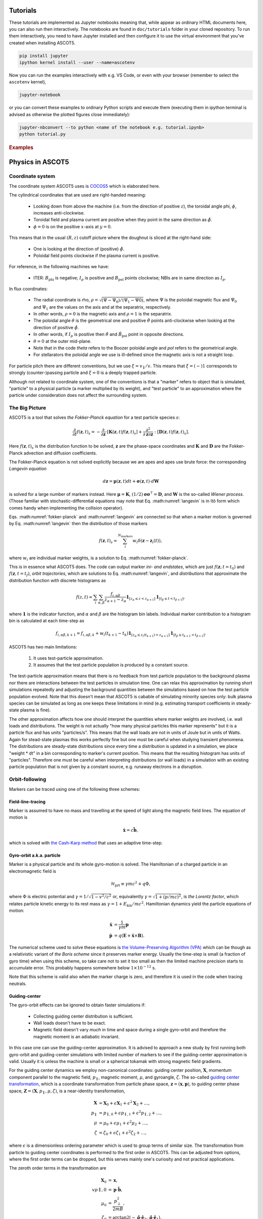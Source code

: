 .. _Tutorial:

=========
Tutorials
=========

These tutorials are implemented as Jupyter notebooks meaning that, while appear as ordinary HTML documents here, you can also run then interactively.
The notebooks are found in ``doc/tutorials`` folder in your cloned repository.
To run them interactively, you need to have Jupyter installed and then configure it to use the virtual environment that you've created when installing ASCOT5.

.. code-block::

   pip install jupyter
   ipython kernel install --user --name=ascotenv

Now you can run the examples interactively with e.g. VS Code, or even with your browser (remember to select the ``ascotenv`` kernel),

.. code-block::

   jupyter-notebook

or you can convert these examples to ordinary Python scripts and execute them (executing them in ipython terminal is advised as otherwise the plotted figures close immediately):

.. code-block::

   jupyter-nbconvert --to python <name of the notebook e.g. tutorial.ipynb>
   python tutorial.py

.. _Examples:

.. rubric:: Examples

.. nbgallery::
   :hidden:

   tutorials/tutorial.ipynb
   tutorials/poincaretutorial.ipynb

.. _Physics:

=================
Physics in ASCOT5
=================

Coordinate system
=================

.. default-role:: math

The coordinate system ASCOT5 uses is `COCOS5 <https://www.sciencedirect.com/science/article/abs/pii/S0010465512002962>`_ which is elaborated here.

The cylindrical coordinates that are used are right-handed meaning:

  - Looking down from above the machine (i.e. from the direction of positive `z`), the toroidal angle phi, `\phi`, increases anti-clockwise.
  - Toroidal field and plasma current are positive when they point in the same direction as `\hat{\phi}`.
  - `\phi=0` is on the positive `x`-axis at `y=0`.

This means that in the usual `(R,z)` cutoff picture where the doughnut is sliced at the right-hand side:

  - One is looking at the direction of (positive) `\hat{\phi}`.
  - Poloidal field points clockwise if the plasma current is positive.

For reference, in the following machines we have:

  - ITER: `B_\mathrm{phi}` is negative; `I_p` is positive and `B_\mathrm{pol}` points clockwise; NBIs are in same direction as `I_p`.

In flux coordinates:

  - The radial coordinate is rho, `\rho = \sqrt{(\Psi-\Psi_0) / (\Psi_1 - \Psi0)}`, where `\Psi` is the poloidal magnetic flux and `\Psi_0` and `\Psi_1` are the values on the axis and at the separatrix, respectively.
  - In other words, `\rho=0` is the magnetic axis and `\rho=1` is the separatrix.
  - The poloidal angle `\theta` is the geometrical one and positive `\hat{\theta}` points anti-clockwise when looking at the direction of positive `\hat{\phi}`.
  - In other words, if `I_p` is positive then `\hat{\theta}` and `\hat{B}_\mathrm{pol}` point in opposite directions.
  - `\theta = 0` at the outer mid-plane.
  - Note that in the code *theta* refers to the Boozer poloidal angle and *pol* refers to the geometrical angle.
  - For stellarators the poloidal angle we use is ill-defined since the magnetic axis is not a straight loop.

For particle pitch there are different conventions, but we use `\xi=v_\parallel/v`.
This means that `\xi=(-)1` corresponds to strongly (counter-)passing particle and `\xi=0` is a deeply trapped particle.

Although not related to coordinate system, one of the conventions is that a "marker" refers to object that is simulated, "particle" to a physical particle (a marker multiplied by its weight), and "test particle" to an approximation where the particle under consideration does not affect the surrounding system.

The Big Picture
===============

ASCOT5 is a tool that solves *the Fokker-Planck equation* for a test particle species `s`:

.. math::
   :name: fokker-planck

   \frac{\partial }{\partial t}f(\mathbf{z},t)_s =
   -\frac{\partial }{\partial \mathbf{z}}\cdot \left[\mathbf{K}(\mathbf{z},t)f(\mathbf{z},t)_s\right]
   +\frac{\partial^2}{\partial\mathbf{z}\partial\mathbf{z}}:\left[\mathbf{D}(\mathbf{z},t)f(\mathbf{z},t)_s\right].

Here `f(\mathbf{z}, t)_s` is the distribution function to be solved, `\mathbf{z}` are the phase-space coordinates and `\mathbf{K}` and `\mathbf{D}` are the Fokker-Planck advection and diffusion coefficients.

The Fokker-Planck equation is not solved explicitly because we are apes and apes use brute force: the corresponding *Langevin equation*

.. math::
   :name: langevin

   d\mathbf{z} = \boldsymbol{\mu}(\mathbf{z},t)dt+ \boldsymbol{\sigma}(\mathbf{z},t)\cdot d\mathbf{W}

is solved for a large number of markers instead.
Here `\boldsymbol{\mu}=\mathbf{K}`, `(1/2)\boldsymbol{\sigma}\boldsymbol{\sigma}^\intercal=\mathbf{D}`, and `\mathbf{W}` is the so-called *Wiener process*.
(Those familiar with stochastic-differential equations may note that Eq. :math:numref:`langevin` is in Itô form which comes handy when implementing the collision operator).

Eqs. :math:numref:`fokker-planck` and :math:numref:`langevin` are connected so that when a marker motion is governed by Eq. :math:numref:`langevin` then the distribution of those markers

.. math::
   :name: marker-distribution

   f(\mathbf{z},t)_s\approx \sum_i^{N_\mathrm{markers}}w_i\delta(\mathbf{z}-\mathbf{z}_i(t)),

where `w_i` are individual marker weights, is a solution to Eq. :math:numref:`fokker-planck`.

This is in essence what ASCOT5 does.
The code can output marker *ini- and endstates*, which are just `f(\mathbf{z},t=t_0)` and `f(\mathbf{z},t=t_f)`, *orbit trajectories*, which are solutions to Eq. :math:numref:`langevin`, and *distributions* that approximate the distribution function with discrete histograms as

.. math::
   :name: marker-histogram

   f(z,t)\approx \sum_i\sum_{\alpha,\beta}\frac{f_{i,\alpha\beta}}{z_{\alpha+1}-z_\alpha}
   \boldsymbol{1}_{[z_\alpha\leq z < z_{\alpha+1}]}\boldsymbol{1}_{[t_\beta\leq t < t_{\beta+1}]},


where `\boldsymbol{1}` is the indicator function, and `\alpha` and `\beta` are the histogram bin labels.
Individual marker contribution to a histogram bin is calculated at each time-step as

.. math::
   :name: marker-contribution

   f_{i,\alpha\beta,k+1} = f_{i,\alpha\beta,k} + w_i(t_{k+1}-t_k) \boldsymbol{1}_{[z_\alpha\leq z_i(t_{k+1}) < z_{\alpha+1}]}\boldsymbol{1}_{[t_\beta\leq t_{k+1}< t_{\beta+1}]}.

ASCOT5 has two main limitations:

  1. It uses test-particle approximation.
  2. It assumes that the test particle population is produced by a constant source.

The test-particle approximation means that there is no feedback from test particle population to the background plasma nor there are interactions between the test particles in simulation time.
One can relax this approximation by running short simulations repeatedly and adjusting the background quantities between the simulations based on how the test particle population evolved.
Note that this doesn't mean that ASCOT5 is cabable of simulating minority species only: bulk plasma species can be simulated as long as one keeps these limitations in mind (e.g. estimating transport coefficients in steady-state plasma is fine).

The other approximation affects how one should interpret the quantities where marker weights are involved, i.e. wall loads and distributions.
The weight is not actually "how many physical particles this marker represents" but it is a particle flux and has units "particles/s".
This means that the wall loads are not in units of Joule but in units of Watts.
Again for stead-state plasmas this works perfectly fine but one must be careful when studying transient phenomena.
The distributions are steady-state distributions since every time a distribution is updated in a simulation, we place "weight * dt" in a bin corresponding to marker's current position.
This means that the resulting histogram has units of "particles".
Therefore one must be careful when interpreting distributions (or wall loads) in a simulation with an existing particle population that is not given by a constant source, e.g. runaway electrons in a disruption.

Orbit-following
===============

Markers can be traced using one of the following three schemes:

Field-line-tracing
******************

Marker is assumed to have no mass and travelling at the speed of light along the magnetic field lines.
The equation of motion is

.. math::
   :name: fieldline-equationsofmotion

   \dot{\mathbf{x}} = c\hat{\mathbf{b}},

which is solved with `the Cash-Karp method <https://doi.org/10.1145/79505.79507>`_ that uses an adaptive time-step.

Gyro-orbit a.k.a. particle
**************************

Marker is a physical particle and its whole gyro-motion is solved.
The Hamiltonian of a charged particle in an electromagnetic field is

.. math::
   :name: gyro-hamiltonian

   \mathcal{H}_\mathrm{prt} \equiv \gamma mc^2 +q \Phi,

where `\Phi` is electric potential and `\gamma = 1/\sqrt{1-v^2/c^2}` or, equivalently `\gamma= \sqrt{1+(p/mc)^2}`, is *the Lorentz factor*, which relates particle kinetic energy to its rest mass as `\gamma=1+E_\mathrm{kin}/mc^2`.
Hamiltonian dynamics yield the particle equations of motion:

.. math::
   :name: gyro-equationsofmotion

    \dot{\mathbf{x}} &= \frac{1}{\gamma m} \mathbf{p}\\
    \dot{\mathbf{p}} &= q\left(\mathbf{E}+\dot{\mathbf{x}}\times\mathbf{B}\right).

The numerical scheme used to solve these equations is `the Volume-Preserving Algorithm (VPA) <https://doi.org/10.1063/1.4916570>`_ which can be though as a relativistic variant of *the Boris scheme* since it preserves marker energy.
Usually the time-step is small (a fraction of gyro time) when using this scheme, so take care not to set it too small as then the limited machine precision starts to accumulate error.
This probably happens somewhere below `1\times10^{-12}` s.

Note that this scheme is valid also when the marker charge is zero, and therefore it is used in the code when tracing neutrals.

Guiding-center
**************

The gyro-orbit effects can be ignored to obtain faster simulations if:

  - Collecting guiding center distribution is sufficient.
  - Wall loads doesn't have to be exact.
  - Magnetic field doesn't vary *much* in time and space during a single gyro-orbit and therefore the magnetic moment is an adiabatic invariant.

In this case one can use the guiding-center approximation.
It is advised to approach a new study by first running both gyro-orbit and guiding-center simulations with limited number of markers to see if the guiding-center approximation is valid.
Usually it is unless the machine is small or a spherical tokamak with strong magnetic field gradients.

For the guiding center dynamics we employ non-canonical coordinates: guiding center position, `\mathbf{X}`, momentum component parallel to the magnetic field, `p_\parallel`, magnetic moment, `\mu`, and gyroangle, `\zeta`.
The so-called `guiding center transformation <https://doi.org/10.1017/S0022377815000744>`_, which is a coordinate transformation from particle phase space, `\mathbf{z}=(\mathbf{x},\mathbf{p})`, to guiding center phase space, `\mathbf{Z}=(\mathbf{X},p_\parallel,\mu,\zeta)`, is a near-identity transformation,

.. math::
   :name: gc-transformation

   \mathbf{X}  &= \mathbf{X}_0 + \epsilon\mathbf{X}_1 + \epsilon^2\mathbf{X}_2 + \ldots, \\
   p_\parallel &= p_{\parallel,0} + \epsilon p_{\parallel,1} + \epsilon^2p_{\parallel,2} + \ldots,\\
   \mu         &= \mu_0 + \epsilon\mu_1 + \epsilon^2\mu_2 + \ldots, \\
   \zeta       &= \zeta_0 + \epsilon\zeta_1 + \epsilon^2\zeta_2 + \ldots,

where `\epsilon` is a dimensionless ordering parameter which is used to group terms of similar size.
The transformation from particle to guiding center coordinates is performed to the first order in ASCOT5.
This can be adjusted from options, where the first order terms can be dropped, but this serves mainly one's curiosity and not practical applications.

The zeroth order terms in the transformation are

.. math::
   :name: gc-transformation0th

   \mathbf{X}_0    &= \mathbf{x},\\
   vp{\parallel,0} &= \mathbf{p}\cdot\hat{\mathbf{b}},\\
   \mu_0           &= \frac{p_\perp^2}{2mB},\\
   \zeta_0         &= \arctan2(-\hat{\boldsymbol{\rho}}\cdot\hat{\mathbf{e}}_2, \hat{\boldsymbol{\rho}}\cdot\hat{\mathbf{e}}_1).

The zeroth order term of the gyroangle is somewhat arbitrary as it is defined by basis vectors `\hat{\mathbf{e}}_1` and `\hat{\mathbf{e}}_2`:

.. math::
   :name: gc-basisvectors

   \hat{\boldsymbol{\rho}}  &=  \cos\zeta_0 \hat{\mathbf{e}}_1 - \sin\zeta_0 \hat{\mathbf{e}}_2\\
   \hat{\boldsymbol{\perp}} &= -\sin\zeta_0 \hat{\mathbf{e}}_1 - \cos\zeta_0 \hat{\mathbf{e}}_2.

These vectors can be chosen arbitrarily as long as `(\hat{\mathbf{e}}_1,\;\hat{\mathbf{e}}_2,\;\hat{\mathbf{b}})` form an orthogonal right-handed system.
Since `\hat{\mathbf{b}}` is fixed, we are free to choose `\hat{\mathbf{e}}_1`.
For cylindrical coordinates in tokamaks, a suitable choice is `\hat{\mathbf{e}}_1 = \hat{\mathbf{b}}\times\hat{\mathbf{z}}` because there is always a toroidal field present.

As for the first order terms, the first-order position-term is the gyro-vector

.. math::
   :name: gc-transformation1stpos

   \mathbf{X}_1=\boldsymbol{\rho}_g
   \equiv \frac{1}{q}\sqrt{\frac{2m\mu_0}{B}}\hat{\mathbf{b}}\times\hat{\mathbf{v}},

which is quite intuitive.
The first-order momentum space terms are less so:

.. math::
   :name: gc-transformation1stmom

   p_{\parallel,1} &= -p_{\parallel,0}\boldsymbol{\rho}_g\cdot\boldsymbol{\kappa}+\frac{m\mu_0}{q}\left( \tau_B+ \mathbf{a}_1:\nabla\hat{\mathbf{b}}\right),\\
   \mu_1           &= \boldsymbol{\rho}_g\cdot \left( \mu_0\nabla\ln B + \frac{p_{\parallel,0}}{mB}\boldsymbol{\kappa} \right)
   -\frac{\mu_0p_{\parallel,0}}{qB}\left( \tau_B + \mathbf{a}_1:\nabla\hat{\mathbf{b}} \right).

Here the dyadic is, `\mathbf{a}_1\equiv -\frac{1}{2}\left(\hat{\boldsymbol{\rho}}\hat{\boldsymbol{\perp}}+\hat{\boldsymbol{\perp}}\hat{\boldsymbol{\rho}}\right)`,
where the vectors `\hat{\boldsymbol{\rho}}` and `\hat{\boldsymbol{\perp}}` form an orthogonal right-handed basis
`(\hat{\boldsymbol{\rho}},\hat{\boldsymbol{\perp}},\hat{\mathbf{b}})` and
`\hat{\boldsymbol{\rho}}=\hat{\mathbf{b}}\times\hat{\mathbf{v}}`.
The magnetic field torsion, `\tau_B= \hat{\mathbf{b}}\cdot \nabla\times\hat{\mathbf{b}}`,
and the magnetic field twist, `\boldsymbol{\kappa} = \hat{\mathbf{b}}\cdot\nabla\hat{\mathbf{b}}`,
are related by the relation, `\nabla\times\hat{\mathbf{b}} = \tau_B\hat{\mathbf{b}} + \hat{\mathbf{b}}\times\boldsymbol{\kappa}`.
Finally, the first order gyroangle term is

.. math::
   :name: gc-transformation1stang

   \zeta_1 = -\boldsymbol{\rho}_g\cdot\mathbf{R} + \frac{p_{\parallel,0}}{qB} \left(\mathbf{a}_2:\nabla\hat{\mathbf{b}}\right) 
   + \frac{\rho_g}{B}\hat{\boldsymbol{\perp}}\cdot\left(\nabla B + \frac{p_{\parallel,0}^2}{2m\mu_0}\boldsymbol{\kappa}\right),

where `\mathbf{R}=\nabla\hat{\mathbf{e}}_1\cdot\hat{\mathbf{e}}_2` is the *Littlejohn's gyrogauge vector* and 

.. math::
   :name: gc-a2

   \mathbf{a}_2\equiv \frac{1}{4}\left(\hat{\boldsymbol{\perp}}\hat{\boldsymbol{\perp}}-\hat{\boldsymbol{\rho}}\hat{\boldsymbol{\rho}}\right).

Once the particle Hamiltonian has undergone the guiding-center transformation, it becomes the guiding center Hamiltonian

.. math::
   :name: gc-hamiltonian

   \mathcal{H}_\mathrm{gc} \equiv \gamma mc^2 +q \Phi(\mathbf{X},t),

where the Lorentz factor in the new coordinates is

.. math::
   :name: gc-gamma

   \gamma = \sqrt{1 + (2/mc^2)\mu B(\mathbf{X},t) + (p_\parallel/mc)^2}.

Note that the Hamiltonian does not depend on `\zeta`, which is as expected since the basis of the guiding center formalism is the decoupling of the gyro-motion, meaning guiding center dynamics must be independent of `\zeta`.
However, the gyroangle can be included as one of the phase space coordinates, for which Hamiltonian dynamics give the following (first-order) `equations of motion <http://dx.doi.org/10.1063/1.2773702>`_

.. math::
   :name: gc-equationsofmotion

   \dot{\mathbf{X}}         &= \frac{p_\parallel}{\gamma m} \frac{\mathbf{B}^*}{B_\parallel^*} + \mathbf{E}^*\times\frac{\hat{\mathbf{b}}}{B_\parallel^*},\\
   \dot{p}_\parallel        &= q\mathbf{E}^*\cdot\frac{\mathbf{B}^*}{B_\parallel^*},\\
   \dot{\boldsymbol{\mu}}   &= 0,\\
   \dot{\boldsymbol{\zeta}} &= \frac{qB}{\gamma m} + \dot{\mathbf{X}}\cdot\left(\mathbf{R} +\frac{\tau_B}{2}\hat{\mathbf{b}}\right),

with the effective fields being defined as

.. math::
   :name: gc-effbande

   \mathbf{B}^*&= \mathbf{B} + \frac{p_\parallel}{q}\nabla\times\hat{\mathbf{b}},\\
   \mathbf{E}^*&= \mathbf{E} -\frac{1}{q}\left( \frac{mc^2\mu}{\gamma}\nabla B -p_\parallel\frac{\partial \hat{\mathbf{b}}}{\partial t} \right),

and `B^*_\parallel=\hat{\mathbf{b}}\cdot\mathbf{B}^*`.

In the code, the guiding-center equations of motion can be solved with either RK4 (fixed time-step) or Cash-Karp (adaptive time-step).
These methods don't preserve the marker energy, but one can choose the time-step to bee small enough so that the resulting error is insignificant.

Note that when tracing guiding centers, the gyro angle is not solved so this information is lost and the transformation back to particle coordinates effectively uses a random gyro angle.

Collisions
==========

The test particle collision operator is based on *the Landau collision operator*, which can be expressed in the form of a Fokker-Planck equation, and the corresponding Langevin equation is

.. math::
   :name: collision-particle

   d\mathbf{p} = -K\mathbf{p}dt + \left(\sqrt{2D_\parallel}\hat{\mathbf{p}}\hat{\mathbf{p}} 
   + \sqrt{2D_\perp}\left(\mathbf{I}-\hat{\mathbf{p}}\hat{\mathbf{p}}\right)\right)\cdot d\mathbf{W},

where we have assumed that the background plasma is isotropic.
By further assuming that the plasma is Maxwellian, the advection coefficient, parallel diffusion coefficient and perpendicular diffusion coefficient have the explicit forms

.. math::
   :name: collision-coefficients

   K(v)           &= \sum_b\left(1+\frac{m}{m_b}\right)\frac{2\Gamma_{b}}{m^2 v_b^2}\frac{G(v/v_b)}{v},\\
   D_\parallel(v) &= \sum_b\frac{\Gamma_{b}}{v}G(v/v_b),\\
   D_\perp(v)     &= \sum_b\frac{1}{2}\frac{\Gamma_{b}}{v}\left(\mathrm{erf}(v/v_b)-G(v/v_b)\right),

where `\Gamma_{b}=n_bq^2q_b^2\ln\Lambda/4\pi\epsilon_0^2` (where `q` is charge, `\ln\Lambda` is the Coulomb logarithm and `\epsilon_0` is the vacuum permittivity) and the special functions `\mathrm{erf}(x)` and `G(x)` are the *error function*,

.. math::
   :name: errorfun

   \mathrm{erf}(x) \equiv \frac{2}{\sqrt{\pi}}\int_0^x e^{-s^2} ds,

and the *Chandrasekhar function*,

.. math::
   :name: chandrasekhar

   G(x) = \frac{\mathrm{erf}(x)-\mathrm{erf}'(x)}{2x^2} = \frac{\mathrm{erf}(x)-\frac{2x}{\sqrt{\pi}} e^{-x^2}}{2x^2}.

Note that the collision operator here is non-relativistic.
A relativistic variant exists but hasn't been implemented yet due to lack of interest.

The collision operator above is used in the gyro-orbit simulations.
The guiding-center test particle collision operator is given by three equations

.. math::
   :name: collision-gc

   dp          &= Q dt + \sqrt{2 D_\parallel} dW_p,\\
   d\xi        &= -\xi \nu dt + \sqrt{(1-\xi^2)\nu}dW_\xi, \\
   d\mathbf{X} &= \sqrt{2 D_\mathbf{X}}(\mathbf{I}-\hat{\mathbf{b}}\hat{\mathbf{b}})\cdot d\mathbf{W}_\mathbf{X},

where `W_p`, `W_\xi`, and `\mathbf{W}_\mathbf{X}` are independent Wiener processes.
The pitch collision frequency `\nu=\frac{2D_\perp}{p^2}` must be much smaller than the gyro-motion or otherwise the guiding-center approximation is broken by the collisions.
The drag term is given by

.. math::
   :name: collision-q

   Q=-Fp+\frac{\partial D_\parallel}{\partial p} +2\frac{D_\parallel}{p},

where

.. math::
   :name: collision-f

   F=\sum_b\frac{2\Gamma_{b}}{m^2 v_b^2}\frac{G(v/v_b)}{v}.

The spatial diffusion coefficient corresponding to the classical diffusion is

.. math::
   :name: collision-dx

   D_\mathbf{X} = \left[(D_\parallel - D_\perp)\frac{1-\xi^2}{2} + D_\perp\right]\frac{c^2}{\omega_g}.

The guiding center collision operator is obtained by transforming the particle Fokker-Planck equation to the guiding-center phase-space and performing gyro-averaging for the result.
Therefore collisions make the gyro angle intractable in guiding center simulations.
Furthermore, the guiding center collision operator uses a different set of momentum coordinates, `(p,\xi)`, than what is used in the orbit-following, `(p_\parallel,\mu)`.
This is because the collision operator cannot be diagonalized (which is desired for the numerical implementation) in the latter set of coordinates.
Note that in the code it is possible to toggle individual components in the guiding-center collision operator, which is useful e.g. if one wishes to isolate the effects of the pitch angle scattering on particle transport.

The collisions are applied separately in the code right after the orbit-step has been taken.
Physics-wise these should be evaluated simultaneously with the deterministic motion due to the Lorentz force residing inside the advection coefficient `\mathrm{K}`, but for practical applications this is not feasible.
This is because the orbit-integration requires a high-order numerical scheme whereas those schemes does not exist or they are overly complicated in case of stochastic differential equations.

The collisions in the particle picture are solved with the Euler-Maruyama method (a SDE version of the Euler method),

.. math::
   :name: eulermaruyama

   \mathbf{p}^{k+1} = \mathbf{p}^k - K\mathbf{p}^k\Delta t
   + \sqrt{2D_\parallel\Delta t}(\hat{\mathbf{p}}\cdot\boldsymbol{\beta})\hat{\mathbf{p}},
   + \sqrt{2D_\perp\Delta t}(\boldsymbol{\beta}-(\hat{\mathbf{p}}\cdot\boldsymbol{\beta})\hat{\mathbf{p}}).

Here `\boldsymbol{\beta}` is a random vector whose values are sampled from the Normal distribution.
In the guiding center picture, the collisions are resolved with the Euler-Maruyama methdon when a fixed time-step is used.
For the adaptive step it is necessary to use a higher-order method, for which we have chosen the Milstein method,

.. math::
   :name: milstein

   p^{k+1} &= p^k + Q \Delta t + \sqrt{2 D_\parallel } \Delta W_p
   + \frac{1}{2} \frac{\partial D_\parallel}{\partial p} \left((\Delta W_p)^2 - \Delta t\right), \\
   \xi^{k+1} &= \xi^k - \xi\nu\Delta t + \sqrt{(1-\xi^2)\nu}W_\xi
   - \frac{1}{2} \xi \nu \left((\Delta W_\xi)^2 - \Delta t\right).

The spatial component is still resolved with the Euler-Maruyama method.

If a time-step is rejected, it is not enough to simply repeat the time-step with a smaller `\Delta t`.
This is because we have already realized a value for the Wiener process `W(t)`.
Those values must be stored because if we have an interval `[t0, t1]` where Wiener processes has been realized on both ends, the values on the interval are not normally distributed with zero mean and variance $\Delta t$.
Instead the mean and the variance are given by the so-called Brownian bridge:

.. math::
   :name: brownianbridge

   E[W(t)]   &= W(t_0)+(W(t_1)-W(t_0))\frac{t-t_0}{t_1-t_0}, \\
   Var[W(t)] &= \frac{(t-t_0)(t_1-t)}{t_1-t_0}.

In other words, whenever a time-step is rejected, the generated Wiener process is stored and used to generate new values until the simulation passes that moment.

Finally, the collision operator have to deal with pitch being limited to range `[-1,1]` and the guiding center collision coefficients diverging at `p=0`.
These are dealt with by using reflecting boundary conditions for pitch and for momentum at some small value of `p` (a fraction of thermal momentum).


Wall model
==========

Wall model is either 2D contour or 3D mesh consisting of triangles.
If a straight line from marker initial position (at the beginning of the time-step) to its final position intersects the contour or one of the wall elements, a collision with the wall is recorded and simulation for that marker is terminated.

The collision algorithm in 2D is straight-forward: the wall is assumed to form a closed loop (and this is enforced by the code) and on each time-step `a winding number <https://www.engr.colostate.edu/~dga/documents/papers/point_in_polygon.pdf>`_ is calculated to determine if the marker is inside the wall polygon or not.
If the marker is outside, an algorithm is used to find which wall element the marker intersected.

In 3D, the bounding box of the wall model is divided along the axes into eight identical boxes which are then successively divided into smaller and smaller boxes for a fixed number of times.
This so-called `octree <https://en.wikipedia.org/wiki/Octree>`_ structure is used in the simulation to perform collision checks only with the elements that are in the same box as the marker.
The intersection between the line segment and the wall triangle is found with `the Möller–Trumbore algorithm <https://en.wikipedia.org/wiki/M%C3%B6ller%E2%80%93Trumbore_intersection_algorithm>`_.

Atomic reactions
================

Currently atomic reactions are only available when using the gyro-orbit simulation mode.

TBD

Neutral beam injection
======================

Neutral markers are generated from the injector geometry using the beamlet-based model.
Ballistic trajectories of the neutral markers are then traced until i) the marker is ionized ii) the marker has intersected the wall.

WIP

Fusion source
=============

TBD

Magnetic field interpolation
============================

ASCOT5 uses modular inputs meaning that there are no specific way that inputs are interpolated during the simulation and new schemes can be included with tolerable effort.
However, the magnetic field data has huge impact on how accurate are the results are and how fast are the the simulations.
Therefore we review the magnetic field interpolation schemes here.
See here for details on other inputs.

One of the input types is the analytical representation of a tokamak field, which is fast and super-accurate, but rarely useful.
More commonly used input is the axisymmetric tokamak field, where the field is interpolated in two parts.
First the equilibrium component is evaluated from the poloidal flux `psi`,

.. math::
   :name: b2ds

   B_R &= -\frac{1}{R}\frac{\partial\psi}{\partial z},\\
   B_z &=  \frac{1}{R}\frac{\partial\psi}{\partial R},

and then we include `B_\mathrm{phi}` by interpolating values tabulated in `(R,z)` grid with cubic splines.
It is also possible to include tabulated values of `B_R` and `B_z` and sum those with Eq. :math:numref:`b2ds`, but this is rarely used as usually the poloidal field is completely defined by `psi`.
One possible use case is when `psi` is of poor quality and it is scaled so that it doesn't contribute to `\mathbf{B}_\mathrm{pol}` (but it can still be used to evaluate `\rho`), and the field is completely interpolated from the tabulated values of `\mathbf{B}`.

In 3D, the magnetic field evaluation works in a similar fashion except now `\mathbf{B}` is tabulated in `(R,\phi,z)` grid and `B_R` and `B_z` are usually non-zero as they contain the perturbation components.


Interaction with MHD modes
==========================

In the simulation it is possible to introduce EM-perturbations `\tilde{\mathbf{A}} = \alpha\mathbf{B}` and `\tilde{\Phi}` of the form

.. math::
   :name: mhd-alphaphidefinition

   \alpha       &= \sum_{nm} \lambda_{nm} \alpha_{nm}(\rho, t) \cos\left(n\zeta-m\theta-\omega_{nm}t\right),\\
   \tilde{\Phi} &= \sum_{nm} \lambda_{nm} \Phi_{nm}(\rho, t)   \cos\left(n\zeta-m\theta-\omega_{nm}t\right),

where `n` is toroidal mode number, `m` is poloidal mode number, `\omega_{nm}` is mode frequency, and `\alpha_{nm}` and `\Phi_{nm}` are mode eigenfunctions that may or may not depend on time.
The mode amplitude `\lambda_{nm}` is a scaling factor used to adjust `\tilde{B}/B` to a desired value.
The perturbations are evaluated in straight-field line coordinates `(\psi(\rho),\theta,\zeta)`, which are discussed separately below.

Mapping to straight-field-line coordinates
******************************************

During the simulation, the marker cylindrical coordinates are mapped to straight-field line coordinates if the MHD perturbations are enabled.
This mapping is implemented only for stationary tokamak fields and we further assume that the field is axisymmetric (but these can be used in non-axisymmetric fields as well).
Our choice of the coordinate system are the Boozer coordinates `(\psi,\theta,\zeta)`, where `\psi` is the poloidal flux, `\theta` is the Boozer poloidal angle which points in same direction as the geometrical poloidal angle `\theta_\mathrm{geo}` (counter-clockwise when looking at the same direction as positive `\hat{\phi}`, and `\zeta = \phi - \nu` is the Boozer toroidal angle with the same positive direction as the cylindrical toroidal angle.
Both Boozer angular coordinates have the periodicity of `2\pi`.
To faciliate the mapping in run-time, we precalculate `\theta(\rho,\theta_\mathrm{geo})` and `\nu(\rho,\theta)` in an uniform grid and use the tabulated values together with the cubic-spline interpolation to perform the mapping.

The computation of `\theta` and `\nu` is based on `these notes <https://youjunhu.github.io/research_notes/tokamak_equilibrium.pdf>`_ and is performed as follows.
First we find an equicontour of `\psi` on the `(R,z)` plane.
This process might fail near the axis or very close to the separatrix, which is why it is possible to set limits `[\rho_\mathrm{min},\rho_\mathrm{max}]` where the Boozer coordinates are defined.

The coordinate transformation requires the calculation of the Boozer Jacobian,

.. math::
   :name: boozer-jacobian

   J = \frac{I+qg}{B^2},

where `q(\psi)` is the safety factor, `g=RB_\mathrm{phi}`, and `I(\psi)` is toroidal current function that is related to enclosed plasma current as `I_p(\psi) = (2\pi/\mu_0)I(\psi)`, where `\mu_0` is the magnetic constant.
The safetu factor and the toroidal current function are evaluated using line integrals, where the integration starts from the outer mid-plane and proceeds in the same direction as `\hat{\theta}_\mathrm{geo}`:

.. math::
   :name: boozer-Iqg

   q &= \frac{1}{2\pi}\oint  \mathbf{B}_\mathrm{pol}\cdot d\mathbf{l},\\
   I &= \frac{1}{2\pi}\oint \frac{g}{R^2B^2_\mathrm{pol}} \mathbf{B}_\mathrm{pol}\cdot d\mathbf{l}.

Now the Boozer poloidal angle can be evaluated as

.. math::
   :name: boozer-theta

   \theta(\psi,\theta_\mathrm{geo}) = \frac{1}{2\pi}\int_0^{\theta_\mathrm{geo}} \frac{1}{JB^2_\mathrm{pol}}  \mathbf{B}_\mathrm{pol}\cdot d\mathbf{l},

and the Boozer toroidal angle with

.. math::
   :name: boozer-nu

   \nu(\psi,\theta) = -\frac{1}{2\pi}\int_0^\theta \frac{g}{R^2B^2_\mathrm{pol}} \mathbf{B}_\mathrm{pol} + q\theta

where q is the local safety factor.

The accuracy of the transformation can be assessed by verifying that `JB^2` is a flux surface function and `\mathbf{B}` is correct when these are evaluated using the Boozer coordinates:

.. math::
   :name: boozer-bvec

   \mathbf{B} &= q\nabla\theta\times\nabla\psi + \nabla\psi\times\nabla\zeta, \\
   J^{-1}     &= \nabla\theta\times\nabla\zeta\cdot\nabla\psi.

Including MHD in orbit-following
********************************

The perturbation is included in simulations when calculating the orbit-following part.
In gyro-orbit and field lines simulations, the pertubation components `\tilde{\mathbf{B}}` and `\tilde{\mathbf{E}}` are computed and directly added to the background field when solving the equations of motion.
Note that in the field-line simulations, the time is frozen so that the modes are not rotating and constructing field-line Poincaré plots show a snapshot of the field structure.

For the guiding center simulations, the perturbation is included by modifying the effective potentials, Eq. :math:numref:`gc-effbande`:

.. math::
   :name: mhd-effbande

   \mathbf{B}^{**}&= \mathbf{B}^{ *} + \nabla\times(\alpha\mathbf{B}), \\
   \mathbf{E}^{**}&= \mathbf{E}^{ *} - \frac{\partial \alpha\mathbf{B}}{\partial t} - \nabla\tilde{\Phi}

If the modes are rapidly rotating so that the electrons are able to balance any electric field parallel to the field lines, we have a condition `E_\parallel=0` which makes the magnetic and electric perturbations co-dependent:

.. math::
   :name: mhd-alphafromphi

   \omega_{nm}\alpha_{nm} = \frac{nq - m}{I+gq}\Phi_{nm}.

This is not enforced in the code so ensuring it is user's responsibility.

Another useful property is the conservation of

.. math::
   :name: mhd-h

   K = H - \omega_n P / n,

where `H` is the Hamiltonian and `P` canonical angular toroidal momentum.

Backward Monte-Carlo
====================

This section is not done yet, but you can find the reference `here <https://iopscience.iop.org/article/10.1088/1741-4326/ac3a1b>`_.

